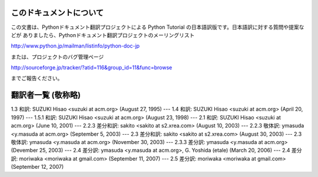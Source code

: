
このドキュメントについて
========================

この文書は、Pythonドキュメント翻訳プロジェクトによる Python Tutorial の日本語訳版です。日本語訳に対する質問や提案などが
ありましたら、Pythonドキュメント翻訳プロジェクトのメーリングリスト

`<http://www.python.jp/mailman/listinfo/python-doc-jp>`_

または、プロジェクトのバグ管理ページ

`<http://sourceforge.jp/tracker/?atid=116&group_id=11&func=browse>`_

までご報告ください。


翻訳者一覧 (敬称略)
===================

1.3 和訳: SUZUKI Hisao <suzuki at acm.org> (August 27, 1995) ---  1.4 和訳: SUZUKI
Hisao <suzuki at acm.org> (April 20, 1997) ---  1.5.1 和訳: SUZUKI Hisao <suzuki
at acm.org> (August 23, 1998) ---  2.1 和訳: SUZUKI Hisao <suzuki at acm.org>
(June 10, 2001) ---  2.2.3 差分和訳: sakito <sakito at s2.xrea.com> (August 10,
2003) ---  2.2.3 敬体訳: ymasuda <y.masuda at acm.org> (September 5, 2003)  ---
2.3 差分和訳: sakito <sakito at s2.xrea.com> (August 30, 2003) ---  2.3 敬体訳: ymasuda
<y.masuda at acm.org> (November 30, 2003) ---  2.3.3 差分訳: ymasuda <y.masuda at
acm.org> (Devember 25, 2003) ---  2.4 差分訳: ymasuda <y.masuda at acm.org>, G.
Yoshida (etale) (March 20, 2006) ---  2.4 差分訳: moriwaka <moriwaka at gmail.com>
(September 11, 2007) ---  2.5 差分訳: moriwaka <moriwaka at gmail.com> (September
12, 2007)

